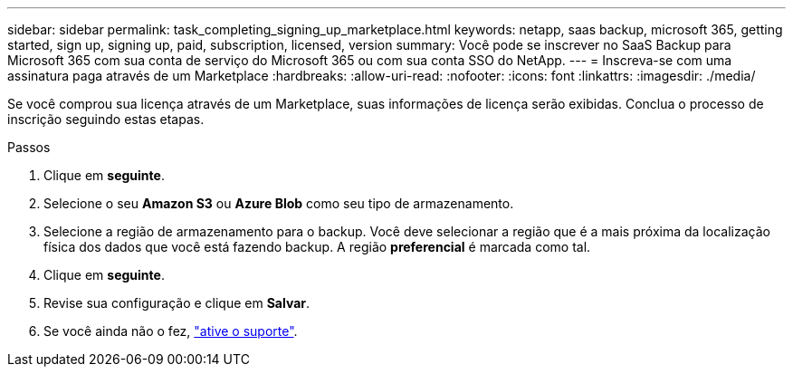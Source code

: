 ---
sidebar: sidebar 
permalink: task_completing_signing_up_marketplace.html 
keywords: netapp, saas backup, microsoft 365, getting started, sign up, signing up, paid, subscription, licensed, version 
summary: Você pode se inscrever no SaaS Backup para Microsoft 365 com sua conta de serviço do Microsoft 365 ou com sua conta SSO do NetApp. 
---
= Inscreva-se com uma assinatura paga através de um Marketplace
:hardbreaks:
:allow-uri-read: 
:nofooter: 
:icons: font
:linkattrs: 
:imagesdir: ./media/


[role="lead"]
Se você comprou sua licença através de um Marketplace, suas informações de licença serão exibidas. Conclua o processo de inscrição seguindo estas etapas.

.Passos
. Clique em *seguinte*.
. Selecione o seu *Amazon S3* ou *Azure Blob* como seu tipo de armazenamento.
. Selecione a região de armazenamento para o backup. Você deve selecionar a região que é a mais próxima da localização física dos dados que você está fazendo backup. A região *preferencial* é marcada como tal.
. Clique em *seguinte*.
. Revise sua configuração e clique em *Salvar*.
. Se você ainda não o fez, link:task_activate_support.html["ative o suporte"].

